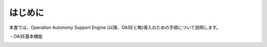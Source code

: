 =================================
はじめに
=================================

本書では、Operation Autonomy Support Engine (以降、OASEと略)導入のための手順について説明します。

・OASE基本機能

.. image:: /images/base-oase.png
   :scale: 100%
   :align: center

